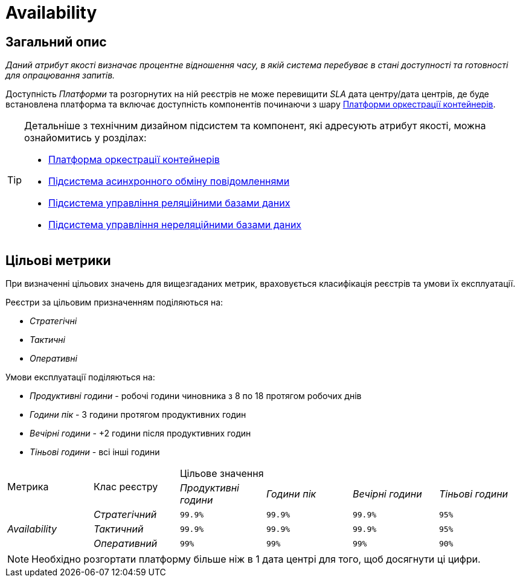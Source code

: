 = Availability

== Загальний опис

_Даний атрибут якості визначає процентне відношення часу, в якій система перебуває в стані доступності та готовності для опрацювання запитів._

Доступність _Платформи_ та розгорнутих на ній реєстрів не може перевищити _SLA_ дата центру/дата центрів, де буде встановлена платформа та включає доступність компонентів починаючи з шару xref:arch:architecture/container-platform/container-platform.adoc[Платформи оркестрації контейнерів].

[TIP]
--
Детальніше з технічним дизайном підсистем та компонент, які адресують атрибут якості, можна ознайомитись у розділах:

* xref:arch:architecture/container-platform/container-platform.adoc[Платформа оркестрації контейнерів]
* xref:arch:architecture/registry/operational/messaging/overview.adoc[Підсистема асинхронного обміну повідомленнями]
* xref:arch:architecture/registry/operational/relational-data-storage/overview.adoc[Підсистема управління реляційними базами даних]
* xref:arch:architecture/registry/operational/nonrelational-data-storage/overview.adoc[Підсистема управління нереляційними базами даних]
--

== Цільові метрики

При визначенні цільових значень для вищезгаданих метрик, враховується класифікація реєстрів та умови їх експлуатації.

Реєстри за цільовим призначенням поділяються на:

* _Стратегічні_
* _Тактичні_
* _Оперативні_

Умови експлуатації поділяються на:

* _Продуктивні години_ - робочі години чиновника з 8 по 18 протягом робочих днів
* _Години пік_ - 3 години протягом продуктивних годин
* _Вечірні години_ - +2 години після продуктивних годин
* _Тіньові години_ - всі інші години

|===
.2+|Метрика .2+|Клас реєстру 4+^|Цільове значення
|_Продуктивні години_|_Години пік_|_Вечірні години_|_Тіньові години_

.3+|_Availability_ |_Стратегічний_|`99.9%`|`99.9%`|`99.9%`|`95%`
|_Тактичний_|`99.9%`|`99.9%`|`99.9%`|`95%`
|_Оперативний_|`99%`|`99%`|`99%`|`90%`
|===

[NOTE]
--
Необхідно розгортати платформу більше ніж в 1 дата центрі для того, щоб досягнути ці цифри.
--